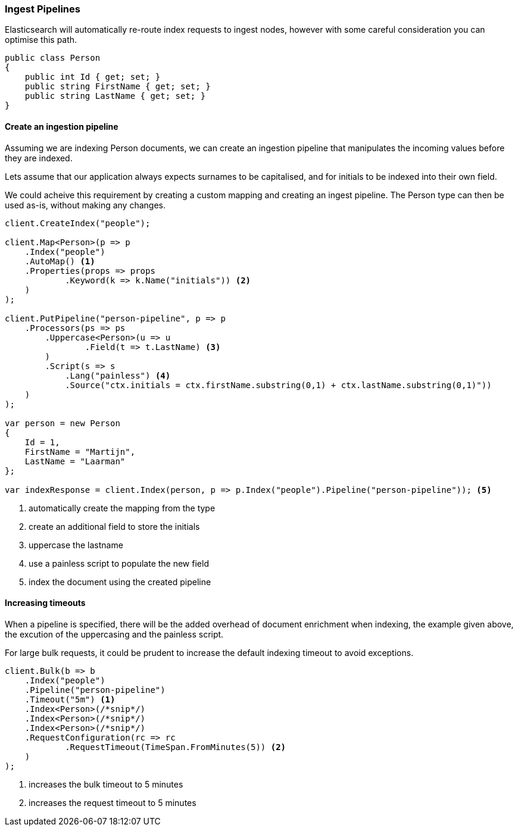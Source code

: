 :ref_current: https://www.elastic.co/guide/en/elasticsearch/reference/6.x

:github: https://github.com/elastic/elasticsearch-net

:nuget: https://www.nuget.org/packages

////
IMPORTANT NOTE
==============
This file has been generated from https://github.com/elastic/elasticsearch-net/tree/6.x/src/Tests/Tests/ClientConcepts/HighLevel/Indexing/Pipelines.doc.cs. 
If you wish to submit a PR for any spelling mistakes, typos or grammatical errors for this file,
please modify the original csharp file found at the link and submit the PR with that change. Thanks!
////

[[ingest-pipelines]]
=== Ingest Pipelines

Elasticsearch will automatically re-route index requests to ingest nodes,
however with some careful consideration you can optimise this path.

[source,csharp]
----
public class Person
{
    public int Id { get; set; }
    public string FirstName { get; set; }
    public string LastName { get; set; }
}
----

==== Create an ingestion pipeline

Assuming we are indexing Person documents, we can create an ingestion pipeline that manipulates the
incoming values before they are indexed.

Lets assume that our application always expects surnames to be capitalised, and for initials to
be indexed into their own field.

We could acheive this requirement by creating a custom mapping and creating an ingest pipeline.
The Person type can then be used as-is, without making any changes.

[source,csharp]
----
client.CreateIndex("people");

client.Map<Person>(p => p
    .Index("people")
    .AutoMap() <1>
    .Properties(props => props
            .Keyword(k => k.Name("initials")) <2>
    )
);

client.PutPipeline("person-pipeline", p => p
    .Processors(ps => ps
        .Uppercase<Person>(u => u
                .Field(t => t.LastName) <3>
        )
        .Script(s => s
            .Lang("painless") <4>
            .Source("ctx.initials = ctx.firstName.substring(0,1) + ctx.lastName.substring(0,1)"))
    )
);

var person = new Person
{
    Id = 1,
    FirstName = "Martijn",
    LastName = "Laarman"
};

var indexResponse = client.Index(person, p => p.Index("people").Pipeline("person-pipeline")); <5>
----
<1> automatically create the mapping from the type

<2> create an additional field to store the initials

<3> uppercase the lastname

<4> use a painless script to populate the new field

<5> index the document using the created pipeline

==== Increasing timeouts

When a pipeline is specified, there will be the added overhead of document enrichment when indexing, the example given above, the excution
of the uppercasing and the painless script.

For large bulk requests, it could be prudent to increase the default indexing timeout to avoid exceptions.

[source,csharp]
----
client.Bulk(b => b
    .Index("people")
    .Pipeline("person-pipeline")
    .Timeout("5m") <1>
    .Index<Person>(/*snip*/)
    .Index<Person>(/*snip*/)
    .Index<Person>(/*snip*/)
    .RequestConfiguration(rc => rc
            .RequestTimeout(TimeSpan.FromMinutes(5)) <2>
    )
);
----
<1> increases the bulk timeout to 5 minutes

<2> increases the request timeout to 5 minutes

